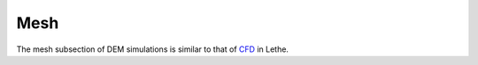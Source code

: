 Mesh
-------------------
The mesh subsection of DEM simulations is similar to that of `CFD <https://lethe-cfd.github.io/lethe/parameters/cfd/mesh.html>`_ in Lethe.